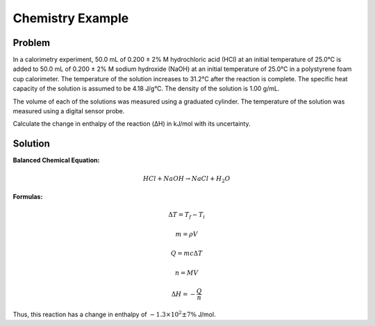 Chemistry Example
=================

Problem
--------
In a calorimetry experiment, 50.0 mL of 0.200 ± 2% M hydrochloric acid (HCl) at an initial temperature of 25.0°C is added to 50.0 mL of 0.200 ± 2% M sodium hydroxide (NaOH) at an initial temperature of 25.0°C in a polystyrene foam cup calorimeter. The temperature of the solution increases to 31.2°C after the reaction is complete. The specific heat capacity of the solution is assumed to be 4.18 J/g°C. The density of the solution is 1.00 g/mL.

The volume of each of the solutions was measured using a graduated cylinder. The temperature of the solution was measured using a digital sensor probe.

Calculate the change in enthalpy of the reaction (ΔH) in kJ/mol with its uncertainty.


Solution
--------

**Balanced Chemical Equation:**

.. math::

    HCl + NaOH \rightarrow NaCl + H_{2}O



**Formulas:**

.. math::

    \Delta T = T_f - T_i

.. math::

    m = \rho V

.. math::

    Q = m c \Delta T

.. math::

    n = M V

.. math::

    \Delta H = -\frac{Q}{n}
    

.. testsetup:: python

    from pymeasurement import Measurement as M

.. doctest:: python

        >>> molarity = M.fromStr('0.200 +/- 2% mol/mL')
        >>> volume = M.fromStr('50.0a mL')
        >>> t_i = M.fromStr('25.0d °C')
        >>> t_f = M.fromStr('31.2d °C')
        >>> density = M.fromStr('1.00c g/mL')
        >>> t_change = t_f - t_i
        >>> mass = density * volume
        >>> q = mass * M.fromFloat(4.18, 'J/(g*°C)') * t_change
        >>> n = molarity * volume
        >>> delta_h = -q / n
        >>> delta_h
        -1.3E+2 +/- 7% J/mol

Thus, this reaction has a change in enthalpy of :math:`-1.3 \times 10^2 \pm 7\%` J/mol.